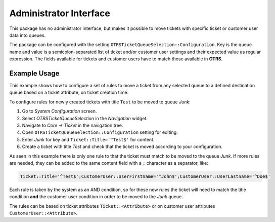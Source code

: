 Administrator Interface
=======================

This package has no administrator interface, but makes it possible to move tickets with specific ticket or customer user data into queues.

The package can be configured with the setting ``OTRSTicketQueueSelection::Configuration``. Key is the queue name and value is a semicolon-separated list of ticket and/or customer user settings and their expected value as regular expression. The fields available for tickets and customer users have to match those available in **OTRS**.


Example Usage
-------------

This example shows how to configure a set of rules to move a ticket from any selected queue to a defined destination queue based on a ticket attribute, on ticket creation time.

To configure rules for newly created tickets with title ``Test`` to be moved to queue *Junk*:

1. Go to *System Configuration* screen.
2. Select *OTRSTicketQueueSelection* in the *Navigation* widget.
3. Navigate to *Core → Ticket* in the navigation tree.
4. Open ``OTRSTicketQueueSelection::Configuration`` setting for editing.
5. Enter *Junk* for key and ``Ticket::Title='^Test$'`` for content.
6. Create a ticket with title *Test* and check that the ticket is moved according to your configuration.

As seen in this example there is only one rule to that the ticket must match to be moved to the queue *Junk*. If more rules are needed, they can be added to the same content field with a ``;`` character as a separator, like:

.. code-block:: none

   Ticket::Title='^Test$';CustomerUser::UserFirstname='^John$';CustomerUser::UserLastname='^Doe$'

Each rule is taken by the system as an AND condition, so for these new rules the ticket will need to match the title condition **and** the customer user condition in order to be moved to the *Junk* queue.

The rules can be based on ticket attributes ``Ticket::<Attribute>`` or on customer user attributes ``CustomerUser::<Attribute>``.

